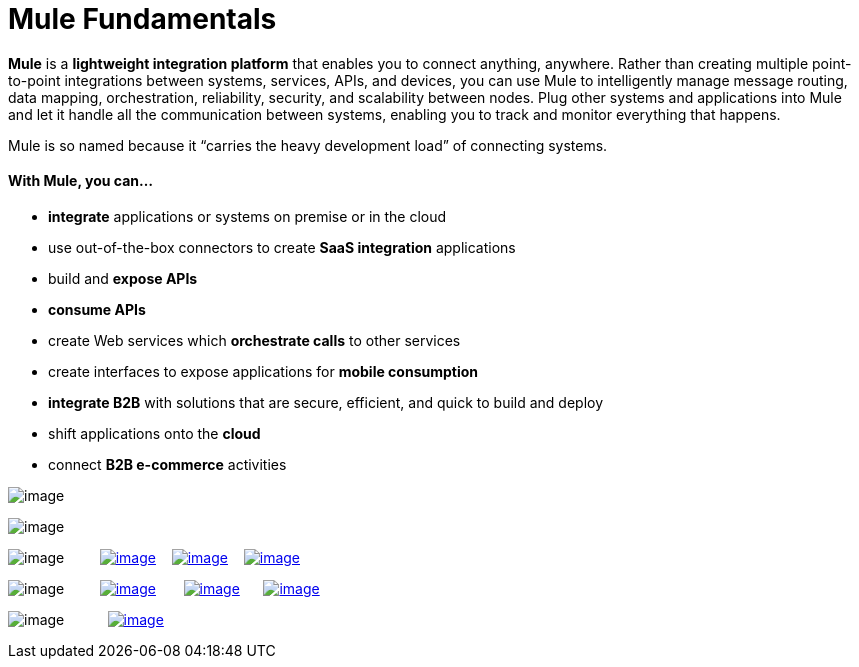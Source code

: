 = Mule Fundamentals

*Mule* is a *lightweight integration platform* that enables you to connect anything, anywhere. Rather than creating multiple point-to-point integrations between systems, services, APIs, and devices, you can use Mule to intelligently manage message routing, data mapping, orchestration, reliability, security, and scalability between nodes. Plug other systems and applications into Mule and let it handle all the communication between systems, enabling you to track and monitor everything that happens. 

Mule is so named because it “carries the heavy development load” of connecting systems.

==== With Mule, you can...

* *integrate* applications or systems on premise or in the cloud
* use out-of-the-box connectors to create *SaaS integration* applications
* build and *expose APIs*
* *consume APIs*
* create Web services which *orchestrate calls* to other services
* create interfaces to expose applications for *mobile consumption*
* *integrate B2B* with solutions that are secure, efficient, and quick to build and deploy
* shift applications onto the *cloud*
* connect *B2B e-commerce* activities

image:/documentation/download/attachments/122751582/tag_cloud.png?version=1&modificationDate=1386799431740[image]

image:/documentation/download/attachments/122751582/fundamentals.png?version=1&modificationDate=1386200319868[image]

image:/documentation/download/thumbnails/122751582/read.png?version=1&modificationDate=1385071507376[image]         link:/documentation/display/current/First+30+Minutes+with+Mule[image:/documentation/download/thumbnails/122751582/first30.png?version=1&modificationDate=1385068423687[image]]    link:/documentation/display/current/First+Day+with+Mule[image:/documentation/download/thumbnails/122751582/firstDay.png?version=1&modificationDate=1385074848000[image]]    link:/documentation/display/current/First+Week+with+Mule[image:/documentation/download/thumbnails/122751582/first_week3.png?version=1&modificationDate=1386263821685[image]]

image:/documentation/download/thumbnails/122751582/watch.png?version=1&modificationDate=1385071523663[image]         http://www.youtube.com/watch?v=OtchRiDHHwo[image:/documentation/download/thumbnails/122751582/2-min-intro.png?version=1&modificationDate=1385063872364[image]]       http://www.mulesoft.com/webinars/soa/mule-101-rapidly-connect-anything-anywhere[image:/documentation/download/thumbnails/122751582/mule-101.png?version=1&modificationDate=1385063906668[image]]      http://www.mulesoft.com/webinars/esb/building-and-deploying-integration-application[image:/documentation/download/thumbnails/122751582/mule_201.png?version=1&modificationDate=1387226531753[image]]

image:/documentation/download/thumbnails/122751582/learn.png?version=1&modificationDate=1385071540361[image]           http://www.mulesoft.com/training/virtual-course-mule-esb-fundamentals-form[image:/documentation/download/thumbnails/122751582/free_training.png?version=1&modificationDate=1385069094113[image]]
